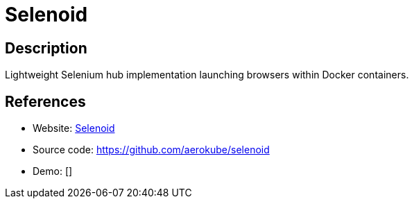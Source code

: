 = Selenoid

:Name:          Selenoid
:Language:      Selenoid
:License:       Apache-2.0
:Topic:         Software Development
:Category:      UX testing
:Subcategory:   

// END-OF-HEADER. DO NOT MODIFY OR DELETE THIS LINE

== Description

Lightweight Selenium hub implementation launching browsers within Docker containers.

== References

* Website: http://aerokube.com/selenoid/latest/[Selenoid]
* Source code: https://github.com/aerokube/selenoid[https://github.com/aerokube/selenoid]
* Demo: []
